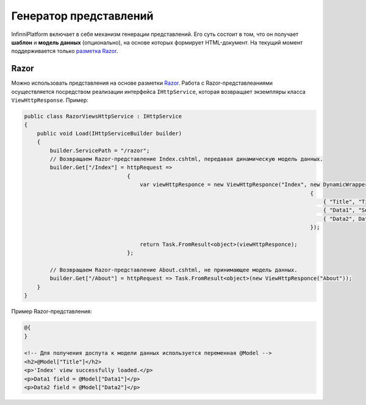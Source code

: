 Генератор представлений
=======================

InfinniPlatform включает в себя механизм генерации представлений. Его суть состоит в том, что он получает **шаблон** и **модель данных** (опционально),
на основе которых формирует HTML-документ. На текущий момент поддерживается только `разметка Razor <http://www.w3schools.com/aspnet/razor_intro.asp>`_.

Razor
~~~~~

Можно использовать представления на основе разметки `Razor <http://www.w3schools.com/aspnet/razor_intro.asp>`_.
Работа с Razor-представлеаниями осуществляется посредством реализации интерфейса ``IHttpService``, которая возвращает экземпляры класса ``ViewHttpResponse``.
Пример:

.. code-block:: csharp

    public class RazorViewsHttpService : IHttpService
    {
        public void Load(IHttpServiceBuilder builder)
        {
            builder.ServicePath = "/razor";
            // Возвращаем Razor-представление Index.cshtml, передавая динамическую модель данных.
            builder.Get["/Index"] = httpRequest =>
                                    {
                                        var viewHttpResponce = new ViewHttpResponce("Index", new DynamicWrapper
                                                                                             {
                                                                                                 { "Title", "Title" },
                                                                                                 { "Data1", "Somedata" },
                                                                                                 { "Data2", DateTime.Now }
                                                                                             });

                                        return Task.FromResult<object>(viewHttpResponce);
                                    };

            // Возвращаем Razor-представление About.cshtml, не принимающее модель данных.
            builder.Get["/About"] = httpRequest => Task.FromResult<object>(new ViewHttpResponce("About"));
        }
    }

Пример Razor-представления:

.. code-block:: html

    @{
    }

    <!-- Для получения доспута к модели данных используется переменная @Model -->
    <h2>@Model["Title"]</h2>
    <p>'Index' view successfully loaded.</p>
    <p>Data1 field = @Model["Data1"]</p>
    <p>Data2 field = @Model["Data2"]</p>